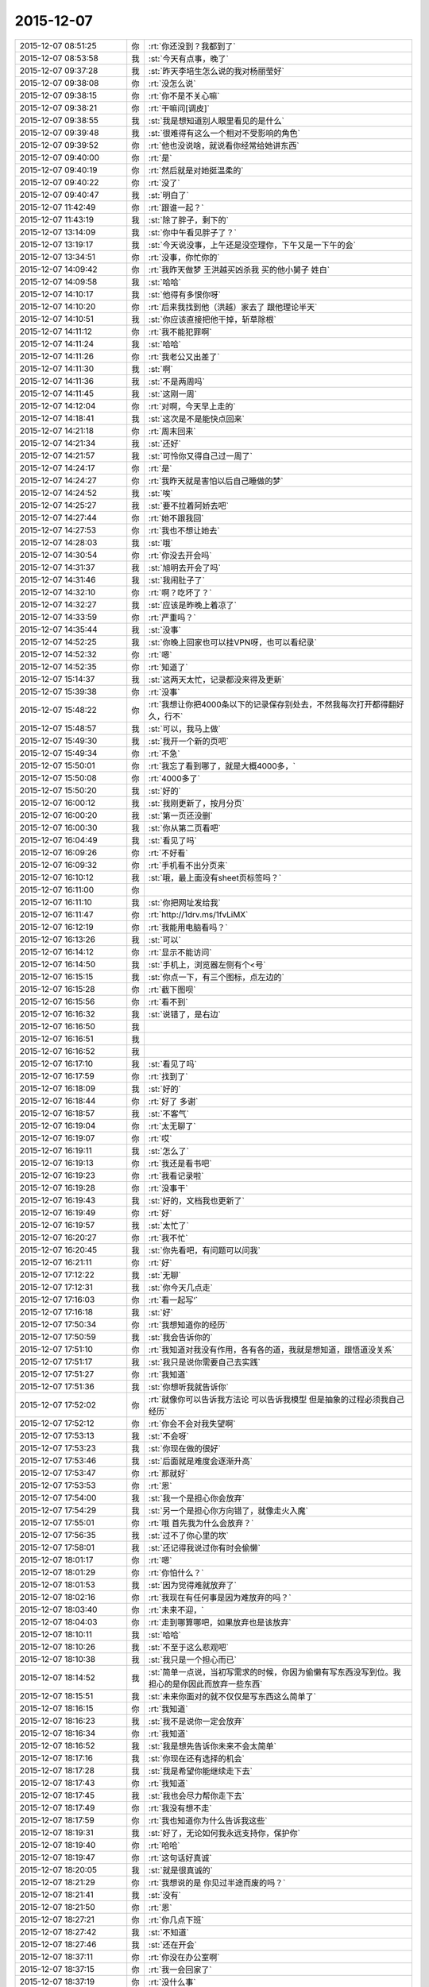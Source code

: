 2015-12-07
-------------

.. list-table::
   :widths: 25, 1, 60

   * - 2015-12-07 08:51:25
     - 你
     - :rt:`你还没到？我都到了`
   * - 2015-12-07 08:53:58
     - 我
     - :st:`今天有点事，晚了`
   * - 2015-12-07 09:37:28
     - 我
     - :st:`昨天李培生怎么说的我对杨丽莹好`
   * - 2015-12-07 09:38:08
     - 你
     - :rt:`没怎么说`
   * - 2015-12-07 09:38:15
     - 你
     - :rt:`你不是不关心嘛`
   * - 2015-12-07 09:38:21
     - 你
     - :rt:`干嘛问[调皮]`
   * - 2015-12-07 09:38:55
     - 我
     - :st:`我是想知道别人眼里看见的是什么`
   * - 2015-12-07 09:39:48
     - 我
     - :st:`很难得有这么一个相对不受影响的角色`
   * - 2015-12-07 09:39:52
     - 你
     - :rt:`他也没说啥，就说看你经常给她讲东西`
   * - 2015-12-07 09:40:00
     - 你
     - :rt:`是`
   * - 2015-12-07 09:40:19
     - 你
     - :rt:`然后就是对她挺温柔的`
   * - 2015-12-07 09:40:22
     - 你
     - :rt:`没了`
   * - 2015-12-07 09:40:47
     - 我
     - :st:`明白了`
   * - 2015-12-07 11:42:49
     - 你
     - :rt:`跟谁一起？`
   * - 2015-12-07 11:43:19
     - 我
     - :st:`除了胖子，剩下的`
   * - 2015-12-07 13:14:09
     - 我
     - :st:`你中午看见胖子了？`
   * - 2015-12-07 13:19:17
     - 我
     - :st:`今天说没事，上午还是没空理你，下午又是一下午的会`
   * - 2015-12-07 13:34:51
     - 你
     - :rt:`没事，你忙你的`
   * - 2015-12-07 14:09:42
     - 你
     - :rt:`我昨天做梦 王洪越买凶杀我 买的他小舅子 姓白`
   * - 2015-12-07 14:09:58
     - 我
     - :st:`哈哈`
   * - 2015-12-07 14:10:17
     - 我
     - :st:`他得有多恨你呀`
   * - 2015-12-07 14:10:20
     - 你
     - :rt:`后来我找到他（洪越）家去了 跟他理论半天`
   * - 2015-12-07 14:10:51
     - 我
     - :st:`你应该直接把他干掉，斩草除根`
   * - 2015-12-07 14:11:12
     - 你
     - :rt:`我不能犯罪啊`
   * - 2015-12-07 14:11:24
     - 我
     - :st:`哈哈`
   * - 2015-12-07 14:11:26
     - 你
     - :rt:`我老公又出差了`
   * - 2015-12-07 14:11:30
     - 我
     - :st:`啊`
   * - 2015-12-07 14:11:36
     - 我
     - :st:`不是两周吗`
   * - 2015-12-07 14:11:45
     - 我
     - :st:`这刚一周`
   * - 2015-12-07 14:12:04
     - 你
     - :rt:`对啊，今天早上走的`
   * - 2015-12-07 14:18:41
     - 我
     - :st:`这次是不是能快点回来`
   * - 2015-12-07 14:21:18
     - 你
     - :rt:`周末回来`
   * - 2015-12-07 14:21:34
     - 我
     - :st:`还好`
   * - 2015-12-07 14:21:57
     - 我
     - :st:`可怜你又得自己过一周了`
   * - 2015-12-07 14:24:17
     - 你
     - :rt:`是`
   * - 2015-12-07 14:24:27
     - 你
     - :rt:`我昨天就是害怕以后自己睡做的梦`
   * - 2015-12-07 14:24:52
     - 我
     - :st:`唉`
   * - 2015-12-07 14:25:27
     - 我
     - :st:`要不拉着阿娇去吧`
   * - 2015-12-07 14:27:44
     - 你
     - :rt:`她不跟我回`
   * - 2015-12-07 14:27:53
     - 你
     - :rt:`我也不想让她去`
   * - 2015-12-07 14:28:03
     - 我
     - :st:`哦`
   * - 2015-12-07 14:30:54
     - 你
     - :rt:`你没去开会吗`
   * - 2015-12-07 14:31:37
     - 我
     - :st:`旭明去开会了吗`
   * - 2015-12-07 14:31:46
     - 我
     - :st:`我闹肚子了`
   * - 2015-12-07 14:32:10
     - 你
     - :rt:`啊？吃坏了？`
   * - 2015-12-07 14:32:27
     - 我
     - :st:`应该是昨晚上着凉了`
   * - 2015-12-07 14:33:59
     - 你
     - :rt:`严重吗？`
   * - 2015-12-07 14:35:44
     - 我
     - :st:`没事`
   * - 2015-12-07 14:52:25
     - 我
     - :st:`你晚上回家也可以挂VPN呀，也可以看纪录`
   * - 2015-12-07 14:52:32
     - 你
     - :rt:`嗯`
   * - 2015-12-07 14:52:35
     - 你
     - :rt:`知道了`
   * - 2015-12-07 15:14:37
     - 我
     - :st:`这两天太忙，记录都没来得及更新`
   * - 2015-12-07 15:39:38
     - 你
     - :rt:`没事`
   * - 2015-12-07 15:48:22
     - 你
     - :rt:`我想让你把4000条以下的记录保存别处去，不然我每次打开都得翻好久，行不`
   * - 2015-12-07 15:48:57
     - 我
     - :st:`可以，我马上做`
   * - 2015-12-07 15:49:30
     - 我
     - :st:`我开一个新的页吧`
   * - 2015-12-07 15:49:34
     - 你
     - :rt:`不急`
   * - 2015-12-07 15:50:01
     - 你
     - :rt:`我忘了看到哪了，就是大概4000多，`
   * - 2015-12-07 15:50:08
     - 你
     - :rt:`4000多了`
   * - 2015-12-07 15:50:20
     - 我
     - :st:`好的`
   * - 2015-12-07 16:00:12
     - 我
     - :st:`我刚更新了，按月分页`
   * - 2015-12-07 16:00:20
     - 我
     - :st:`第一页还没删`
   * - 2015-12-07 16:00:30
     - 我
     - :st:`你从第二页看吧`
   * - 2015-12-07 16:04:49
     - 我
     - :st:`看见了吗`
   * - 2015-12-07 16:09:26
     - 你
     - :rt:`不好看`
   * - 2015-12-07 16:09:32
     - 你
     - :rt:`手机看不出分页来`
   * - 2015-12-07 16:10:12
     - 我
     - :st:`哦，最上面没有sheet页标签吗？`
   * - 2015-12-07 16:11:00
     - 你
     - .. image:: /images/22116.jpg
          :width: 100px
   * - 2015-12-07 16:11:10
     - 我
     - :st:`你把网址发给我`
   * - 2015-12-07 16:11:47
     - 你
     - :rt:`http://1drv.ms/1fvLiMX`
   * - 2015-12-07 16:12:19
     - 你
     - :rt:`我能用电脑看吗？`
   * - 2015-12-07 16:13:26
     - 我
     - :st:`可以`
   * - 2015-12-07 16:14:12
     - 你
     - :rt:`显示不能访问`
   * - 2015-12-07 16:14:50
     - 我
     - :st:`手机上，浏览器左侧有个<号`
   * - 2015-12-07 16:15:15
     - 我
     - :st:`你点一下，有三个图标，点左边的`
   * - 2015-12-07 16:15:28
     - 你
     - :rt:`截下图呗`
   * - 2015-12-07 16:15:56
     - 你
     - :rt:`看不到`
   * - 2015-12-07 16:16:32
     - 我
     - :st:`说错了，是右边`
   * - 2015-12-07 16:16:50
     - 我
     - .. image:: /images/22127.jpg
          :width: 100px
   * - 2015-12-07 16:16:51
     - 我
     - .. image:: /images/22128.jpg
          :width: 100px
   * - 2015-12-07 16:16:52
     - 我
     - .. image:: /images/22129.jpg
          :width: 100px
   * - 2015-12-07 16:17:10
     - 我
     - :st:`看见了吗`
   * - 2015-12-07 16:17:59
     - 你
     - :rt:`找到了`
   * - 2015-12-07 16:18:09
     - 我
     - :st:`好的`
   * - 2015-12-07 16:18:44
     - 你
     - :rt:`好了 多谢`
   * - 2015-12-07 16:18:57
     - 我
     - :st:`不客气`
   * - 2015-12-07 16:19:04
     - 你
     - :rt:`太无聊了`
   * - 2015-12-07 16:19:07
     - 你
     - :rt:`哎`
   * - 2015-12-07 16:19:11
     - 我
     - :st:`怎么了`
   * - 2015-12-07 16:19:13
     - 你
     - :rt:`我还是看书吧`
   * - 2015-12-07 16:19:23
     - 你
     - :rt:`我看记录啦`
   * - 2015-12-07 16:19:28
     - 你
     - :rt:`没事干`
   * - 2015-12-07 16:19:43
     - 我
     - :st:`好的，文档我也更新了`
   * - 2015-12-07 16:19:49
     - 你
     - :rt:`好`
   * - 2015-12-07 16:19:57
     - 我
     - :st:`太忙了`
   * - 2015-12-07 16:20:27
     - 你
     - :rt:`我不忙`
   * - 2015-12-07 16:20:45
     - 我
     - :st:`你先看吧，有问题可以问我`
   * - 2015-12-07 16:21:11
     - 你
     - :rt:`好`
   * - 2015-12-07 17:12:22
     - 我
     - :st:`无聊`
   * - 2015-12-07 17:12:31
     - 我
     - :st:`你今天几点走`
   * - 2015-12-07 17:16:03
     - 你
     - :rt:`看一起写‘`
   * - 2015-12-07 17:16:18
     - 我
     - :st:`好`
   * - 2015-12-07 17:50:34
     - 你
     - :rt:`我想知道你的经历`
   * - 2015-12-07 17:50:59
     - 我
     - :st:`我会告诉你的`
   * - 2015-12-07 17:51:10
     - 你
     - :rt:`我知道对我没有作用，各有各的道，我就是想知道，跟悟道没关系`
   * - 2015-12-07 17:51:17
     - 我
     - :st:`我只是说你需要自己去实践`
   * - 2015-12-07 17:51:27
     - 你
     - :rt:`我知道`
   * - 2015-12-07 17:51:36
     - 我
     - :st:`你想听我就告诉你`
   * - 2015-12-07 17:52:02
     - 你
     - :rt:`就像你可以告诉我方法论 可以告诉我模型 但是抽象的过程必须我自己经历`
   * - 2015-12-07 17:52:12
     - 你
     - :rt:`你会不会对我失望啊`
   * - 2015-12-07 17:53:13
     - 我
     - :st:`不会呀`
   * - 2015-12-07 17:53:23
     - 我
     - :st:`你现在做的很好`
   * - 2015-12-07 17:53:46
     - 我
     - :st:`后面就是难度会逐渐升高`
   * - 2015-12-07 17:53:47
     - 你
     - :rt:`那就好`
   * - 2015-12-07 17:53:53
     - 你
     - :rt:`恩`
   * - 2015-12-07 17:54:00
     - 我
     - :st:`我一个是担心你会放弃`
   * - 2015-12-07 17:54:29
     - 我
     - :st:`另一个是担心你方向错了，就像走火入魔`
   * - 2015-12-07 17:55:01
     - 你
     - :rt:`哦 首先我为什么会放弃？`
   * - 2015-12-07 17:56:35
     - 我
     - :st:`过不了你心里的坎`
   * - 2015-12-07 17:58:01
     - 我
     - :st:`还记得我说过你有时会偷懒`
   * - 2015-12-07 18:01:17
     - 你
     - :rt:`嗯`
   * - 2015-12-07 18:01:29
     - 你
     - :rt:`你怕什么？`
   * - 2015-12-07 18:01:53
     - 我
     - :st:`因为觉得难就放弃了`
   * - 2015-12-07 18:02:16
     - 你
     - :rt:`我现在有任何事是因为难放弃的吗？`
   * - 2015-12-07 18:03:40
     - 你
     - :rt:`未来不迎，`
   * - 2015-12-07 18:04:03
     - 你
     - :rt:`走到哪算哪吧，如果放弃也是该放弃`
   * - 2015-12-07 18:10:11
     - 我
     - :st:`哈哈`
   * - 2015-12-07 18:10:26
     - 我
     - :st:`不至于这么悲观吧`
   * - 2015-12-07 18:10:38
     - 我
     - :st:`我只是一个担心而已`
   * - 2015-12-07 18:14:52
     - 我
     - :st:`简单一点说，当初写需求的时候，你因为偷懒有写东西没写到位。我担心的是你因此而放弃一些东西`
   * - 2015-12-07 18:15:51
     - 我
     - :st:`未来你面对的就不仅仅是写东西这么简单了`
   * - 2015-12-07 18:16:15
     - 你
     - :rt:`我知道`
   * - 2015-12-07 18:16:23
     - 我
     - :st:`我不是说你一定会放弃`
   * - 2015-12-07 18:16:34
     - 你
     - :rt:`我知道`
   * - 2015-12-07 18:16:52
     - 我
     - :st:`我是想先告诉你未来不会太简单`
   * - 2015-12-07 18:17:16
     - 我
     - :st:`你现在还有选择的机会`
   * - 2015-12-07 18:17:28
     - 我
     - :st:`我是希望你能继续走下去`
   * - 2015-12-07 18:17:43
     - 你
     - :rt:`我知道`
   * - 2015-12-07 18:17:45
     - 我
     - :st:`我也会尽力帮你走下去`
   * - 2015-12-07 18:17:49
     - 你
     - :rt:`我没有想不走`
   * - 2015-12-07 18:17:59
     - 你
     - :rt:`我也知道你为什么告诉我这些`
   * - 2015-12-07 18:19:31
     - 我
     - :st:`好了，无论如何我永远支持你，保护你`
   * - 2015-12-07 18:19:40
     - 你
     - :rt:`哈哈`
   * - 2015-12-07 18:19:47
     - 你
     - :rt:`这句话好真诚`
   * - 2015-12-07 18:20:05
     - 我
     - :st:`就是很真诚的`
   * - 2015-12-07 18:21:29
     - 你
     - :rt:`我想说的是 你见过半途而废的吗？`
   * - 2015-12-07 18:21:41
     - 我
     - :st:`没有`
   * - 2015-12-07 18:21:50
     - 你
     - :rt:`恩`
   * - 2015-12-07 18:27:21
     - 你
     - :rt:`你几点下班`
   * - 2015-12-07 18:27:42
     - 我
     - :st:`不知道`
   * - 2015-12-07 18:27:46
     - 我
     - :st:`还在开会`
   * - 2015-12-07 18:37:11
     - 你
     - :rt:`你没在办公室啊`
   * - 2015-12-07 18:37:15
     - 你
     - :rt:`我一会回家了`
   * - 2015-12-07 18:37:19
     - 你
     - :rt:`没什么事`
   * - 2015-12-07 18:37:28
     - 我
     - :st:`好的`
   * - 2015-12-07 18:37:45
     - 你
     - :rt:`我在回答问题上给你留言了 有句话没听懂`
   * - 2015-12-07 18:38:03
     - 我
     - :st:`好的，我回去看看`
   * - 2015-12-07 18:38:18
     - 你
     - :rt:`中间部分 我用红色标记了`
   * - 2015-12-07 18:42:31
     - 我
     - :st:`你要带阿娇吗？`
   * - 2015-12-07 18:42:44
     - 你
     - :rt:`不带`
   * - 2015-12-07 18:43:09
     - 我
     - :st:`要不我跟你走？`
   * - 2015-12-07 18:43:14
     - 你
     - :rt:`行啊`
   * - 2015-12-07 18:43:21
     - 你
     - :rt:`你什么时候走？`
   * - 2015-12-07 18:43:26
     - 你
     - :rt:`我叫你去`
   * - 2015-12-07 18:43:30
     - 我
     - :st:`稍等一下`
   * - 2015-12-07 18:43:38
     - 我
     - :st:`我问一下项目进度`
   * - 2015-12-07 18:43:49
     - 你
     - :rt:`好`
   * - 2015-12-07 18:51:14
     - 我
     - :st:`你下楼吧，我马上下去`
   * - 2015-12-07 18:51:21
     - 你
     - :rt:`好`
   * - 2015-12-07 18:59:04
     - 我
     - :st:`下楼了`
   * - 2015-12-07 18:59:41
     - 我
     - :st:`你车在哪？`
   * - 2015-12-07 18:59:42
     - 你
     - :rt:`好，就在门口`
   * - 2015-12-07 18:59:51
     - 我
     - :st:`ok`
   * - 2015-12-07 21:19:23
     - 你
     - :rt:`到了`
   * - 2015-12-07 21:20:01
     - 我
     - :st:`好的，赶紧吃饭吧`
   * - 2015-12-07 21:20:10
     - 我
     - :st:`我 还没到`
   * - 2015-12-07 21:21:37
     - 你
     - :rt:`嗯，我看看有啥吃的，我自己真有点害怕`
   * - 2015-12-07 21:43:07
     - 我
     - :st:`到家了`
   * - 2015-12-07 22:22:29
     - 我
     - :st:`我看了你说的不懂的地方，我其实是简化了，后面我还会再详细说的`
   * - 2015-12-07 22:42:00
     - 你
     - :rt:`好`
   * - 2015-12-07 22:42:50
     - 你
     - :rt:`睡觉了吗？干嘛呢`
   * - 2015-12-07 22:43:10
     - 我
     - :st:`没有呀，正处理邮件呢`
   * - 2015-12-07 22:43:15
     - 我
     - :st:`你困吗`
   * - 2015-12-07 22:43:53
     - 你
     - :rt:`不困`
   * - 2015-12-07 22:44:03
     - 我
     - :st:`好的`
   * - 2015-12-07 22:48:28
     - 我
     - :st:`你试试本上能看记录吗`
   * - 2015-12-07 22:48:54
     - 你
     - :rt:`不想试`
   * - 2015-12-07 22:49:08
     - 你
     - :rt:`你干嘛呢`
   * - 2015-12-07 22:49:24
     - 你
     - :rt:`香港的演员真的素质好高`
   * - 2015-12-07 22:49:25
     - 我
     - :st:`正在调整记录呢`
   * - 2015-12-07 22:49:35
     - 我
     - :st:`怎么讲`
   * - 2015-12-07 22:49:54
     - 你
     - :rt:`哦，辛苦啊`
   * - 2015-12-07 22:51:36
     - 你
     - :rt:`最近工作不那么大压力了，我吃的好多`
   * - 2015-12-07 22:51:41
     - 你
     - :rt:`不会胖吧`
   * - 2015-12-07 22:51:57
     - 我
     - :st:`嘿嘿`
   * - 2015-12-07 22:55:37
     - 我
     - :st:`忙什么呢`
   * - 2015-12-07 22:56:00
     - 你
     - :rt:`看舞林大会呢`
   * - 2015-12-07 22:57:01
     - 我
     - :st:`好的`
   * - 2015-12-07 22:57:09
     - 你
     - :rt:`我看评委对演员的评价跟你说我好像`
   * - 2015-12-07 22:57:35
     - 我
     - :st:`哦`
   * - 2015-12-07 22:59:02
     - 你
     - :rt:`你干嘛呢`
   * - 2015-12-07 22:59:49
     - 我
     - :st:`没事，等着你呢`
   * - 2015-12-07 23:01:35
     - 我
     - :st:`一页2000行左右行吗`
   * - 2015-12-07 23:01:45
     - 你
     - :rt:`好`
   * - 2015-12-07 23:01:48
     - 你
     - :rt:`好`
   * - 2015-12-07 23:01:59
     - 我
     - :st:`怎么发两个？`
   * - 2015-12-07 23:03:16
     - 你
     - :rt:`没事`
   * - 2015-12-07 23:12:40
     - 你
     - :rt:`嗨`
   * - 2015-12-07 23:12:46
     - 你
     - :rt:`你睡觉了吗`
   * - 2015-12-07 23:12:51
     - 我
     - :st:`没有`
   * - 2015-12-07 23:12:55
     - 你
     - :rt:`那干嘛呢`
   * - 2015-12-07 23:13:08
     - 你
     - :rt:`我吃的有点多`
   * - 2015-12-07 23:13:09
     - 我
     - :st:`改记录`
   * - 2015-12-07 23:13:25
     - 你
     - :rt:`改记录？是不是很麻烦啊`
   * - 2015-12-07 23:13:32
     - 你
     - :rt:`吃多了`
   * - 2015-12-07 23:13:35
     - 你
     - :rt:`哈哈`
   * - 2015-12-07 23:13:44
     - 我
     - :st:`已经改好了`
   * - 2015-12-07 23:14:13
     - 我
     - :st:`今天就这样吧，明天少吃点`
   * - 2015-12-07 23:14:20
     - 我
     - :st:`你做的什么好吃的`
   * - 2015-12-07 23:14:46
     - 你
     - :rt:`面条，其实不好吃`
   * - 2015-12-07 23:15:46
     - 你
     - :rt:`我还喝了一杯可乐`
   * - 2015-12-07 23:16:08
     - 我
     - :st:`那就没事，就是气撑得`
   * - 2015-12-07 23:16:33
     - 你
     - :rt:`你睡觉吗`
   * - 2015-12-07 23:16:43
     - 我
     - :st:`不睡，陪着你`
   * - 2015-12-07 23:16:47
     - 我
     - :st:`你困了吗`
   * - 2015-12-07 23:16:53
     - 你
     - :rt:`没有`
   * - 2015-12-07 23:16:59
     - 我
     - :st:`好`
   * - 2015-12-07 23:17:05
     - 你
     - :rt:`明天事多吗`
   * - 2015-12-07 23:17:20
     - 我
     - :st:`好像不多，下午开评审会`
   * - 2015-12-07 23:17:43
     - 你
     - .. raw:: html
       
          <audio controls="controls"><source src="_static/mp3/22278.mp3" type="audio/mpeg" />不能播放语音</audio>
   * - 2015-12-07 23:17:46
     - 你
     - .. raw:: html
       
          <audio controls="controls"><source src="_static/mp3/22279.mp3" type="audio/mpeg" />不能播放语音</audio>
   * - 2015-12-07 23:27:34
     - 你
     - :rt:`好了`
   * - 2015-12-07 23:27:50
     - 我
     - :st:`好的`
   * - 2015-12-07 23:27:52
     - 你
     - :rt:`困不`
   * - 2015-12-07 23:27:56
     - 我
     - :st:`上床了吗`
   * - 2015-12-07 23:27:59
     - 我
     - :st:`不困`
   * - 2015-12-07 23:28:13
     - 你
     - :rt:`嗯`
   * - 2015-12-07 23:28:33
     - 你
     - :rt:`我看了会电视`
   * - 2015-12-07 23:28:46
     - 你
     - :rt:`你为啥不喜欢照镜子`
   * - 2015-12-07 23:29:11
     - 我
     - :st:`就是不认为镜子里面的是我`
   * - 2015-12-07 23:29:30
     - 你
     - :rt:`从小就这样吗？`
   * - 2015-12-07 23:29:48
     - 你
     - :rt:`还是长大后才这样`
   * - 2015-12-07 23:30:00
     - 我
     - :st:`小时候`
   * - 2015-12-07 23:30:34
     - 你
     - :rt:`哦，好吧`
   * - 2015-12-07 23:31:05
     - 你
     - :rt:`你喜欢我跟我的长相有关吗`
   * - 2015-12-07 23:31:18
     - 我
     - :st:`没有直接关系`
   * - 2015-12-07 23:31:48
     - 你
     - :rt:`哦，好吧`
   * - 2015-12-07 23:32:05
     - 我
     - :st:`你长的很漂亮`
   * - 2015-12-07 23:32:27
     - 我
     - :st:`不过我已经过了以貌取人的时候了`
   * - 2015-12-07 23:32:56
     - 我
     - :st:`喜欢你更多的是心灵上的`
   * - 2015-12-07 23:33:10
     - 你
     - :rt:`嗯`
   * - 2015-12-07 23:33:26
     - 你
     - :rt:`我还有点以貌取人`
   * - 2015-12-07 23:33:43
     - 你
     - :rt:`你觉得你是更喜欢我还是杨丽颖？`
   * - 2015-12-07 23:33:52
     - 你
     - :rt:`我好像没完了`
   * - 2015-12-07 23:33:53
     - 我
     - :st:`哦，我还能入您的法眼吧`
   * - 2015-12-07 23:34:01
     - 你
     - :rt:`哈哈，能`
   * - 2015-12-07 23:34:02
     - 我
     - :st:`当然是你了`
   * - 2015-12-07 23:34:11
     - 你
     - :rt:`我们俩谁好看`
   * - 2015-12-07 23:34:32
     - 我
     - :st:`你更好看一点`
   * - 2015-12-07 23:34:42
     - 你
     - :rt:`这个问题，坑很多`
   * - 2015-12-07 23:34:46
     - 你
     - :rt:`是吧`
   * - 2015-12-07 23:35:06
     - 我
     - :st:`是`
   * - 2015-12-07 23:35:08
     - 你
     - :rt:`虽然我知道你撒谎，不过我还是爱听`
   * - 2015-12-07 23:35:13
     - 你
     - :rt:`哈哈`
   * - 2015-12-07 23:35:21
     - 我
     - :st:`我没撒谎`
   * - 2015-12-07 23:35:32
     - 我
     - :st:`首先我喜欢你的长发`
   * - 2015-12-07 23:35:42
     - 你
     - :rt:`她也是长头发啊`
   * - 2015-12-07 23:35:43
     - 我
     - :st:`第二你的脸型也比她好`
   * - 2015-12-07 23:35:52
     - 我
     - :st:`没你长`
   * - 2015-12-07 23:35:54
     - 你
     - :rt:`啊？才不是呢`
   * - 2015-12-07 23:36:01
     - 你
     - :rt:`这个说的不对`
   * - 2015-12-07 23:36:06
     - 我
     - :st:`而且她老扎着`
   * - 2015-12-07 23:36:16
     - 你
     - :rt:`我觉得我唯一比她好看的是眼睛`
   * - 2015-12-07 23:36:27
     - 你
     - :rt:`别的都没她好看`
   * - 2015-12-07 23:36:35
     - 我
     - :st:`你的嘴也比她好看`
   * - 2015-12-07 23:37:04
     - 你
     - :rt:`你觉得我比她好看？`
   * - 2015-12-07 23:37:09
     - 我
     - :st:`对呀`
   * - 2015-12-07 23:37:24
     - 我
     - :st:`身材什么的你们差不多`
   * - 2015-12-07 23:37:33
     - 你
     - :rt:`好吧，要是你不骗我的话`
   * - 2015-12-07 23:37:41
     - 我
     - :st:`不骗你`
   * - 2015-12-07 23:37:46
     - 你
     - :rt:`她穿衣服风格你喜欢吗？`
   * - 2015-12-07 23:37:50
     - 我
     - :st:`我比较喜欢胸大的`
   * - 2015-12-07 23:37:59
     - 我
     - :st:`不喜欢，太随便了`
   * - 2015-12-07 23:38:03
     - 你
     - :rt:`哦`
   * - 2015-12-07 23:38:09
     - 你
     - :rt:`我算吗？`
   * - 2015-12-07 23:38:13
     - 我
     - :st:`没有你穿的好`
   * - 2015-12-07 23:38:17
     - 你
     - :rt:`应该不算`
   * - 2015-12-07 23:38:28
     - 我
     - :st:`你不算[呲牙]`
   * - 2015-12-07 23:38:34
     - 你
     - :rt:`哈哈`
   * - 2015-12-07 23:38:41
     - 你
     - :rt:`那你喜欢阿娇那种`
   * - 2015-12-07 23:38:47
     - 你
     - :rt:`哈哈`
   * - 2015-12-07 23:38:48
     - 我
     - :st:`不是`
   * - 2015-12-07 23:39:10
     - 你
     - :rt:`不会是旭明吧[调皮]`
   * - 2015-12-07 23:39:21
     - 你
     - :rt:`哈哈，男人都喜欢大胸美女`
   * - 2015-12-07 23:39:25
     - 我
     - :st:`怎么可能`
   * - 2015-12-07 23:39:38
     - 我
     - :st:`我媳妇就是大胸`
   * - 2015-12-07 23:39:54
     - 你
     - :rt:`要不你喜欢呢`
   * - 2015-12-07 23:39:55
     - 我
     - :st:`属于能闷死我的那种`
   * - 2015-12-07 23:40:03
     - 你
     - :rt:`啊？`
   * - 2015-12-07 23:40:10
     - 你
     - :rt:`我开始脑补了`
   * - 2015-12-07 23:40:20
     - 你
     - :rt:`你媳妇胖吗？`
   * - 2015-12-07 23:40:29
     - 我
     - :st:`比我胖点`
   * - 2015-12-07 23:40:47
     - 你
     - :rt:`哦`
   * - 2015-12-07 23:40:59
     - 你
     - :rt:`我是觉得一般就可以`
   * - 2015-12-07 23:41:07
     - 我
     - :st:`是`
   * - 2015-12-07 23:41:10
     - 你
     - :rt:`别太大，穿衣服不好看`
   * - 2015-12-07 23:41:19
     - 你
     - :rt:`也不好买衣服`
   * - 2015-12-07 23:41:20
     - 我
     - :st:`是`
   * - 2015-12-07 23:41:32
     - 你
     - :rt:`穿衬衣还会露`
   * - 2015-12-07 23:41:43
     - 你
     - :rt:`我也属于比较保守型的`
   * - 2015-12-07 23:41:54
     - 我
     - :st:`是，我媳妇也是`
   * - 2015-12-07 23:42:04
     - 你
     - :rt:`那还好`
   * - 2015-12-07 23:42:27
     - 你
     - :rt:`说实话，那种露沟的，我实在是接受不了`
   * - 2015-12-07 23:42:38
     - 我
     - :st:`O(∩_∩)O哈哈~`
   * - 2015-12-07 23:42:43
     - 你
     - :rt:`露的多也不是性感吧`
   * - 2015-12-07 23:42:51
     - 你
     - :rt:`你喜欢露沟的？`
   * - 2015-12-07 23:42:59
     - 我
     - :st:`一般吧`
   * - 2015-12-07 23:43:17
     - 你
     - :rt:`夏天穿衣服太少，露的太多`
   * - 2015-12-07 23:43:32
     - 我
     - :st:`其实不太关注露多少`
   * - 2015-12-07 23:43:45
     - 你
     - :rt:`你手那么小还喜欢大胸的`
   * - 2015-12-07 23:43:55
     - 我
     - :st:`我关注的是大小和形状`
   * - 2015-12-07 23:44:09
     - 你
     - :rt:`是身材吗？`
   * - 2015-12-07 23:44:27
     - 你
     - :rt:`最近发现严丹比以前臭美了`
   * - 2015-12-07 23:44:28
     - 我
     - :st:`不是`
   * - 2015-12-07 23:44:36
     - 我
     - :st:`是胸型`
   * - 2015-12-07 23:44:42
     - 你
     - :rt:`哦，`
   * - 2015-12-07 23:44:45
     - 你
     - :rt:`好吧`
   * - 2015-12-07 23:44:46
     - 我
     - :st:`其实她一直这样`
   * - 2015-12-07 23:44:49
     - 你
     - :rt:`哦`
   * - 2015-12-07 23:44:53
     - 你
     - :rt:`还好`
   * - 2015-12-07 23:45:00
     - 你
     - :rt:`一直这样挺好`
   * - 2015-12-07 23:45:38
     - 我
     - :st:`你说的是严丹吧`
   * - 2015-12-07 23:45:48
     - 你
     - :rt:`我就不喜欢那种一直土土得，想起来哪天打扮的很过分，想起来哪天又不在乎`
   * - 2015-12-07 23:46:03
     - 你
     - :rt:`你应该一直不怎么关注这些，`
   * - 2015-12-07 23:46:05
     - 我
     - :st:`我也不喜欢`
   * - 2015-12-07 23:46:16
     - 我
     - :st:`也不是不关注`
   * - 2015-12-07 23:46:20
     - 你
     - :rt:`都是女生`
   * - 2015-12-07 23:46:32
     - 我
     - :st:`只是不在意而已`
   * - 2015-12-07 23:46:44
     - 你
     - :rt:`你怎么知道我胸不大的[抓狂]`
   * - 2015-12-07 23:46:57
     - 我
     - :st:`一眼就看出来了`
   * - 2015-12-07 23:47:03
     - 我
     - :st:`这是基本功好不好`
   * - 2015-12-07 23:47:18
     - 你
     - :rt:`啥基本功？`
   * - 2015-12-07 23:47:29
     - 我
     - :st:`男人的基本功`
   * - 2015-12-07 23:47:33
     - 你
     - :rt:`哈哈`
   * - 2015-12-07 23:47:37
     - 你
     - :rt:`好吧`
   * - 2015-12-07 23:47:47
     - 你
     - :rt:`阿娇总是嘲笑我`
   * - 2015-12-07 23:48:03
     - 我
     - :st:`笑你什么`
   * - 2015-12-07 23:48:11
     - 你
     - :rt:`你说呢`
   * - 2015-12-07 23:48:30
     - 我
     - :st:`不会吧，以为你们不会开这种玩笑`
   * - 2015-12-07 23:48:43
     - 你
     - :rt:`没有啊，经常开`
   * - 2015-12-07 23:49:04
     - 我
     - :st:`看样子她也是嫉妒你`
   * - 2015-12-07 23:49:05
     - 你
     - :rt:`哈哈，我俩还会对摸呢，就是开玩笑嘛`
   * - 2015-12-07 23:49:18
     - 你
     - :rt:`没有，她才不嫉妒我呢`
   * - 2015-12-07 23:49:20
     - 我
     - :st:`脑补中`
   * - 2015-12-07 23:49:26
     - 你
     - :rt:`这方面至少不会`
   * - 2015-12-07 23:50:01
     - 你
     - :rt:`你补的肯定不对，我们就是，快速的摸一把，然后就开始笑`
   * - 2015-12-07 23:50:05
     - 你
     - :rt:`很有意思的`
   * - 2015-12-07 23:50:09
     - 你
     - :rt:`哈哈`
   * - 2015-12-07 23:50:18
     - 我
     - :st:`O(∩_∩)O哈哈~`
   * - 2015-12-07 23:50:34
     - 你
     - :rt:`而且我俩都把陈彪当女生看`
   * - 2015-12-07 23:50:44
     - 我
     - :st:`啊`
   * - 2015-12-07 23:50:45
     - 你
     - :rt:`经常开各种玩笑`
   * - 2015-12-07 23:50:53
     - 我
     - :st:`可怜的陈彪`
   * - 2015-12-07 23:50:57
     - 你
     - :rt:`哈哈`
   * - 2015-12-07 23:51:09
     - 你
     - :rt:`困了呗，`
   * - 2015-12-07 23:51:14
     - 我
     - :st:`不困`
   * - 2015-12-07 23:51:25
     - 你
     - :rt:`你还喜欢啥样的`
   * - 2015-12-07 23:51:34
     - 我
     - :st:`有气质的`
   * - 2015-12-07 23:51:40
     - 你
     - :rt:`喜欢长头发的，大胸的，`
   * - 2015-12-07 23:51:48
     - 我
     - :st:`知性的`
   * - 2015-12-07 23:51:52
     - 我
     - :st:`温柔的`
   * - 2015-12-07 23:51:53
     - 你
     - :rt:`我算是有气质的吗？`
   * - 2015-12-07 23:51:59
     - 我
     - :st:`算`
   * - 2015-12-07 23:52:03
     - 你
     - :rt:`算是知性的吗`
   * - 2015-12-07 23:52:17
     - 你
     - :rt:`算是温柔的吗？`
   * - 2015-12-07 23:52:18
     - 我
     - :st:`有一点`
   * - 2015-12-07 23:52:25
     - 我
     - :st:`应该不算`
   * - 2015-12-07 23:52:38
     - 你
     - :rt:`好吧`
   * - 2015-12-07 23:52:47
     - 我
     - :st:`你不会对号入座吧`
   * - 2015-12-07 23:52:51
     - 你
     - :rt:`我的气质好还是杨丽颖气质好`
   * - 2015-12-07 23:52:54
     - 你
     - :rt:`当然了`
   * - 2015-12-07 23:53:09
     - 我
     - :st:`你们俩的气质不一样`
   * - 2015-12-07 23:53:10
     - 你
     - :rt:`杨丽颖算是秀气，温柔`
   * - 2015-12-07 23:53:16
     - 我
     - :st:`不是`
   * - 2015-12-07 23:53:24
     - 我
     - :st:`其实她很凶的`
   * - 2015-12-07 23:53:27
     - 你
     - :rt:`知性？`
   * - 2015-12-07 23:53:31
     - 我
     - :st:`只是你们平时看不见`
   * - 2015-12-07 23:53:32
     - 你
     - :rt:`啊？`
   * - 2015-12-07 23:53:49
     - 你
     - :rt:`我凶还是她凶`
   * - 2015-12-07 23:53:53
     - 我
     - :st:`你看见过她和东海争论吗`
   * - 2015-12-07 23:54:07
     - 我
     - :st:`比程度，她比你厉害`
   * - 2015-12-07 23:54:26
     - 你
     - :rt:`哈哈，我看你说她凶的时候就像是受很大委屈似的`
   * - 2015-12-07 23:54:39
     - 我
     - :st:`？`
   * - 2015-12-07 23:54:40
     - 你
     - :rt:`那你喜欢杨丽颖什么？`
   * - 2015-12-07 23:54:46
     - 我
     - :st:`是我受委屈？`
   * - 2015-12-07 23:54:48
     - 你
     - :rt:`气质好？`
   * - 2015-12-07 23:54:52
     - 我
     - :st:`不是`
   * - 2015-12-07 23:54:55
     - 我
     - :st:`能力好`
   * - 2015-12-07 23:55:00
     - 我
     - :st:`特别是建模`
   * - 2015-12-07 23:55:06
     - 你
     - :rt:`哦`
   * - 2015-12-07 23:55:22
     - 我
     - :st:`现在东海喜欢找她讨论技术方案`
   * - 2015-12-07 23:55:35
     - 你
     - :rt:`嗯`
   * - 2015-12-07 23:55:41
     - 我
     - :st:`现在他们四个人，很明显陈彪不如杨丽莹`
   * - 2015-12-07 23:55:52
     - 我
     - :st:`其实杨丽莹才有多少工作经验`
   * - 2015-12-07 23:55:53
     - 你
     - :rt:`我身上一股油烟味`
   * - 2015-12-07 23:56:02
     - 你
     - :rt:`嗯，是`
   * - 2015-12-07 23:56:03
     - 我
     - :st:`做饭做的`
   * - 2015-12-07 23:56:07
     - 你
     - :rt:`烦死了`
   * - 2015-12-07 23:56:19
     - 我
     - :st:`要不洗澡吧，主要是头发`
   * - 2015-12-07 23:56:38
     - 你
     - :rt:`不洗，明天洗`
   * - 2015-12-07 23:56:39
     - 我
     - :st:`就是有点晚了`
   * - 2015-12-07 23:56:42
     - 你
     - :rt:`太麻烦`
   * - 2015-12-07 23:56:53
     - 我
     - :st:`你撒点香水`
   * - 2015-12-07 23:56:58
     - 我
     - :st:`花露水也行`
   * - 2015-12-07 23:57:09
     - 你
     - :rt:`这是我讨厌做饭的最主要的原因`
   * - 2015-12-07 23:57:22
     - 你
     - :rt:`说到香水`
   * - 2015-12-07 23:57:44
     - 你
     - :rt:`你不觉得耿燕身上的味太重吗`
   * - 2015-12-07 23:58:06
     - 我
     - :st:`我没注意过`
   * - 2015-12-07 23:58:09
     - 你
     - :rt:`每次她到哪哪就是一股难闻的香味`
   * - 2015-12-07 23:58:24
     - 我
     - :st:`只注意到胖子的体味很重`
   * - 2015-12-07 23:58:34
     - 你
     - :rt:`那么重你还没注意啊，你鼻子好使吗？`
   * - 2015-12-07 23:58:50
     - 你
     - :rt:`这我倒没怎么注意`
   * - 2015-12-07 23:58:56
     - 我
     - :st:`可能是因为我对她不关心，所以没注意`
   * - 2015-12-07 23:58:58
     - 你
     - :rt:`他离我远`
   * - 2015-12-07 23:59:04
     - 你
     - :rt:`很重`
   * - 2015-12-07 23:59:16
     - 我
     - :st:`明天我去看看`
   * - 2015-12-07 23:59:23
     - 你
     - :rt:`我有的时候想起来也会涂香水`
   * - 2015-12-07 23:59:31
     - 你
     - :rt:`有的时候就忘了`
   * - 2015-12-07 23:59:35
     - 我
     - :st:`我好像闻到过`
   * - 2015-12-07 23:59:44
     - 你
     - :rt:`你喜欢吗？`